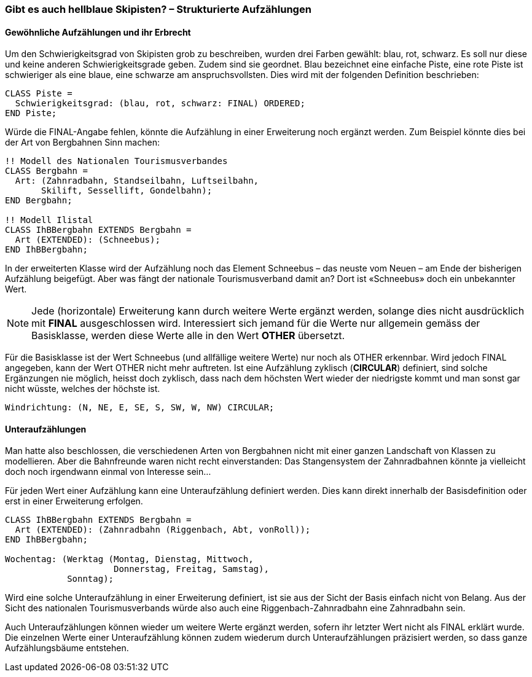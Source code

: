 [#_6_3]
=== Gibt es auch hellblaue Skipisten? – Strukturierte Aufzählungen

[#_6_3_1]
==== Gewöhnliche Aufzählungen und ihr Erbrecht

Um den Schwierigkeitsgrad von Skipisten grob zu beschreiben, wurden drei Farben gewählt: blau, rot, schwarz. Es soll nur diese und keine anderen Schwierigkeitsgrade geben. Zudem sind sie geordnet. Blau bezeichnet eine einfache Piste, eine rote Piste ist schwieriger als eine blaue, eine schwarze am anspruchsvollsten. Dies wird mit der folgenden Definition be­schrieben:

[source]
----
CLASS Piste =
  Schwierigkeitsgrad: (blau, rot, schwarz: FINAL) ORDERED;
END Piste;
----

Würde die FINAL-Angabe fehlen, könnte die Aufzählung in einer Erweiterung noch ergänzt werden. Zum Beispiel könnte dies bei der Art von Bergbahnen Sinn machen:

[source]
----
!! Modell des Nationalen Tourismusverbandes
CLASS Bergbahn =
  Art: (Zahnradbahn, Standseilbahn, Luftseilbahn,
       Skilift, Sessellift, Gondelbahn);
END Bergbahn;

!! Modell Ilistal
CLASS IhBBergbahn EXTENDS Bergbahn =
  Art (EXTENDED): (Schneebus);
END IhBBergbahn;
----

In der erweiterten Klasse wird der Aufzählung noch das Element Schneebus – das neuste vom Neuen – am Ende der bisherigen Aufzählung beigefügt. Aber was fängt der nationale Tourismusverband damit an? Dort ist «Schneebus» doch ein unbekannter Wert.

[NOTE]
Jede (horizontale) Erweiterung kann durch weitere Werte ergänzt werden, solange dies nicht ausdrücklich mit *FINAL* ausgeschlossen wird. Interessiert sich jemand für die Werte nur allgemein gemäss der Basisklasse, werden diese Werte alle in den Wert *OTHER* übersetzt.

Für die Basisklasse ist der Wert Schneebus (und allfällige weitere Werte) nur noch als OTHER erkennbar. Wird jedoch FINAL angegeben, kann der Wert OTHER nicht mehr auftreten. Ist eine Aufzählung zyklisch (*CIRCULAR*) definiert, sind solche Ergänzungen nie möglich, heisst doch zyklisch, dass nach dem höchsten Wert wieder der niedrigste kommt und man sonst gar nicht wüsste, welches der höchste ist.

[source]
----
Windrichtung: (N, NE, E, SE, S, SW, W, NW) CIRCULAR;
----

[#_6_3_2]
==== Unteraufzählungen

Man hatte also beschlossen, die verschiedenen Arten von Bergbahnen nicht mit einer ganzen Landschaft von Klassen zu modellieren. Aber die Bahnfreunde waren nicht recht einverstanden: Das Stangensystem der Zahnradbahnen könnte ja vielleicht doch noch irgendwann einmal von Interesse sein...

Für jeden Wert einer Aufzählung kann eine Unteraufzählung definiert werden. Dies kann direkt innerhalb der Basisdefinition oder erst in einer Erweiterung erfolgen.

[source]
----
CLASS IhBBergbahn EXTENDS Bergbahn =
  Art (EXTENDED): (Zahnradbahn (Riggenbach, Abt, vonRoll));
END IhBBergbahn;

Wochentag: (Werktag (Montag, Dienstag, Mittwoch,
                     Donnerstag, Freitag, Samstag),
            Sonntag);
----

Wird eine solche Unteraufzählung in einer Erweiterung definiert, ist sie aus der Sicht der Basis einfach nicht von Belang. Aus der Sicht des nationalen Tourismusverbands würde also auch eine Riggenbach-Zahnradbahn eine Zahnradbahn sein.

Auch Unteraufzählungen können wieder um weitere Werte ergänzt werden, sofern ihr letzter Wert nicht als FINAL erklärt wurde. Die einzelnen Werte einer Unteraufzählung können zudem wiederum durch Unteraufzählungen präzisiert werden, so dass ganze Aufzählungs­bäume entstehen.

[#_6_4]
